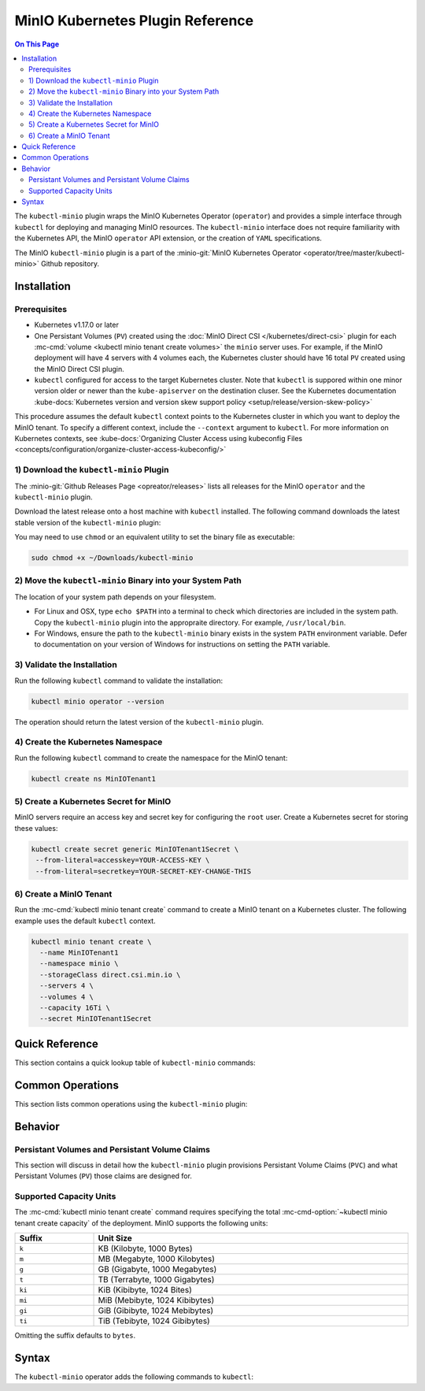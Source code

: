 =================================
MinIO Kubernetes Plugin Reference
=================================

.. default-domain:: minio

.. contents:: On This Page
   :local:
   :depth: 2

The ``kubectl-minio`` plugin wraps the MinIO Kubernetes Operator (``operator``)
and provides a simple interface through ``kubectl`` for deploying and managing
MinIO resources. The ``kubectl-minio`` interface does not require familiarity
with the Kubernetes API, the MinIO ``operator`` API extension, or the creation
of ``YAML`` specifications. 

The MinIO ``kubectl-minio`` plugin is a part of the 
:minio-git:`MinIO Kubernetes Operator <operator/tree/master/kubectl-minio>` 
Github repository.

Installation
------------

Prerequisites
~~~~~~~~~~~~~

- Kubernetes v1.17.0 or later

- One Persistant Volumes (``PV``) created using the 
  :doc:`MinIO Direct CSI </kubernetes/direct-csi>`
  plugin for each :mc-cmd:`volume <kubectl minio tenant create volumes>` 
  the ``minio`` server uses. For example, if the MinIO deployment will have
  4 servers with 4 volumes each, the Kubernetes cluster should have 16
  total ``PV`` created using the MinIO Direct CSI plugin.

- ``kubectl`` configured for access to the target Kubernetes cluster. Note
  that ``kubectl`` is suppored within one minor version older or newer than
  the ``kube-apiserver`` on the destination cluser. See
  the Kubernetes documentation 
  :kube-docs:`Kubernetes version and version skew support policy
  <setup/release/version-skew-policy>`

This procedure assumes the default ``kubectl`` context points to the
Kubernetes cluster in which you want to deploy the MinIO tenant. To
specify a different context, include the ``--context`` argument to
``kubectl``. For more information on Kubernetes contexts, see
:kube-docs:`Organizing Cluster Access using kubeconfig Files
<concepts/configuration/organize-cluster-access-kubeconfig/>`

1) Download the ``kubectl-minio`` Plugin
~~~~~~~~~~~~~~~~~~~~~~~~~~~~~~~~~~~~~~~~

The :minio-git:`Github Releases Page <opreator/releases>` lists all
releases for the MinIO ``operator`` and the ``kubectl-minio`` plugin.

Download the latest release onto a host machine with ``kubectl`` installed.
The following command downloads the latest stable version of the 
``kubectl-minio`` plugin:

.. code-block:: shell
   :class: copyable
   :substitutions:

   wget https://github.com/minio/operator/releases/download/|operator-release|/|kubectl-plugin-release| \
      -O ~/Downloads/kubectl-minio

You may need to use ``chmod`` or an equivalent utility to set the binary file
as executable:

.. code-block:: shell
   
   sudo chmod +x ~/Downloads/kubectl-minio

2) Move the ``kubectl-minio`` Binary into your System Path
~~~~~~~~~~~~~~~~~~~~~~~~~~~~~~~~~~~~~~~~~~~~~~~~~~~~~~~~~~

The location of your system path depends on your filesystem.

- For Linux and OSX, type ``echo $PATH`` into a terminal to check which
  directories are included in the system path. Copy the ``kubectl-minio``
  plugin into the appropraite directory. For example,
  ``/usr/local/bin``.

- For Windows, ensure the path to the ``kubectl-minio`` binary exists in the
  system ``PATH`` environment variable. Defer to documentation on your version
  of Windows for instructions on setting the ``PATH`` variable.

3) Validate the Installation
~~~~~~~~~~~~~~~~~~~~~~~~~~~~

Run the following ``kubectl`` command to validate the installation:

.. code-block:: shell

   kubectl minio operator --version

The operation should return the latest version of the ``kubectl-minio`` plugin.

4) Create the Kubernetes Namespace
~~~~~~~~~~~~~~~~~~~~~~~~~~~~~~~~~~

Run the following ``kubectl`` command to create the namespace for the
MinIO tenant:

.. code-block:: shell
   :class: copyable

   kubectl create ns MinIOTenant1

5) Create a Kubernetes Secret for MinIO
~~~~~~~~~~~~~~~~~~~~~~~~~~~~~~~~~~~~~~~

MinIO servers require an access key and secret key for configuring the
``root`` user. Create a Kubernetes secret for storing these values:

.. code-block:: shell
   :class: copyable

   kubectl create secret generic MinIOTenant1Secret \
    --from-literal=accesskey=YOUR-ACCESS-KEY \
    --from-literal=secretkey=YOUR-SECRET-KEY-CHANGE-THIS

6) Create a MinIO Tenant
~~~~~~~~~~~~~~~~~~~~~~~~

Run the :mc-cmd:`kubectl minio tenant create` command to create a MinIO
tenant on a Kubernetes cluster. The following example uses the
default ``kubectl`` context.

.. code-block:: shell
   :class: copyable

   kubectl minio tenant create \
     --name MinIOTenant1
     --namespace minio \
     --storageClass direct.csi.min.io \
     --servers 4 \
     --volumes 4 \
     --capacity 16Ti \
     --secret MinIOTenant1Secret

Quick Reference
---------------

This section contains a quick lookup table of ``kubectl-minio`` commands:

Common Operations
-----------------

This section lists common operations using the ``kubectl-minio`` plugin:

.. todo

   Need to flesh out a handful of quickstart-like examples here.

Behavior
--------

.. _kubectl-minio-pvc:

Persistant Volumes and Persistant Volume Claims
~~~~~~~~~~~~~~~~~~~~~~~~~~~~~~~~~~~~~~~~~~~~~~~

This section will discuss in detail how the ``kubectl-minio`` plugin provisions
Persistant Volume Claims (``PVC``) and what Persistant Volumes (``PV``) those
claims are designed for. 

.. _kubectl-minio-capacity-units:

Supported Capacity Units
~~~~~~~~~~~~~~~~~~~~~~~~

The :mc-cmd:`kubectl minio tenant create` command requires specifying the
total :mc-cmd-option:`~kubectl minio tenant create capacity` of the
deployment. MinIO supports the following units:

.. list-table::
   :header-rows: 1
   :widths: 20 80
   :width: 100%

   * - Suffix
     - Unit Size

   * - ``k``
     - KB (Kilobyte, 1000 Bytes)

   * - ``m``
     - MB (Megabyte, 1000 Kilobytes)

   * - ``g``
     - GB (Gigabyte, 1000 Megabytes)

   * - ``t``
     - TB (Terrabyte, 1000 Gigabytes)

   * - ``ki``
     - KiB (Kibibyte, 1024 Bites)

   * - ``mi``
     - MiB (Mebibyte, 1024 Kibibytes)

   * - ``gi``
     - GiB (Gibibyte, 1024 Mebibytes)

   * - ``ti``
     - TiB (Tebibyte, 1024 Gibibytes)

Omitting the suffix defaults to ``bytes``.




Syntax
------

The ``kubectl-minio`` operator adds the following commands to ``kubectl``:

.. mc:: kubectl minio operator

.. mc-cmd:: create
   :fullpath:

   Creates the MinIO operator and its required resources. The command
   has the following syntax:

   .. code-block:: shell
      :class: copyable

      kubectl minio operator create [ARGUMENTS]

   The command supports the following arguments:

   .. mc-cmd:: image
      :option:

      The name of the Docker image to use for deploying the operator. 
      Specify ``minio/k8s-operator:<version>``, where ``<version>`` is
      the specific release of the ``operator`` to install.

      For example:

      .. code-block:: shell
         :class: copyable
         :substitutions:

         kubectl minio operator create --image |operator-release|

      Defaults to the latest released version of the MinIO
      ``operator``.

   .. mc-cmd:: namespace
      :option:

      The Kubernetes namespace on which to deploy the operator.
      Defaults to ``minio-operator``.

   .. mc-cmd:: service-account
      :option:

      The Kubernetes service account on which to deploy the operator.
      Defaults to ``minio-operator``

   .. mc-cmd:: cluster-domain
      :option:

      The Kubernetes cluster domain on which to deploy the operator.
      Defaults to ``cluster.local``.

   .. mc-cmd:: namespace-to-watch
      :option:

      The namespace which the ``operator`` watches for MinIO tenants.
      Defaults to ``default``, or all namespaces.

   .. mc-cmd:: image-pull-secret
      :option:

      The secret for the specified image to pull. Only required if specifying
      a password-protected mirror of the MinIO ``operator`` image.

   .. mc-cmd:: output
      :option:

      Performs a dry run of the command and prints the resulting
      ``YAML`` file on the command line.

.. mc:: kubectl minio tenant

.. mc-cmd:: create
   :fullpath:

   Creates a new MinIO tenant in the Kubernetes cluster. The command has
   the following syntax:

   .. code-block:: shell
      :class: copyable

      kubectl minio tenant create [ARGUMENTS]

   The command supports the following arguments:

   .. mc-cmd:: name
      :option:

      *Required* The name of the MinIO tenant to create.


   .. mc-cmd:: namespace, n
      :option:

      *Required* The namespace in which to create the MinIO deployment.
      Defaults to ``minio``.

   .. mc-cmd:: servers
      :option:

      *Required* The number of MinIO ``minio`` pods to deploy in the cluster. 
      Specify an integer greater than or equal to ``2``. The 
      MinIO operator does not support standalone (``--servers 1``) 
      deployments.

   .. mc-cmd:: volumes
      :option:

      *Required* The total number of storage volumes in the deployment.
      Specify an integer that is a multiple of the value passed to
      :mc-cmd-option:`~kubectl minio tenant create servers`. The operator
      evenly distributes the specified number of volumes across the ``minio``
      servers in the deployment.

      The operator generates a Persistant Volume Claim (``PVC``) for
      each volume. The operator assumes that the appropriate Persistant
      Volumes (``PV``) exist to satisfy each generated ``PVC``. 

      For example, with ``--servers 4`` and ``--volumes 16``, the operator
      assigns 4 ``PVC`` to each server. 

      See :ref:`kubectl-minio-pvc` for more information.

   .. mc-cmd:: capacity
      :option:

      *Required* The total amount of storage capacity of the deployment.
      Specify an integer and :ref:`unit of measurement
      <kubectl-minio-capacity-units>`.

      The operator generates a Persistant Volume Claim (``PVC``) for each
      :mc-cmd:`volume <kubectl minio tenant create volumes>` in the
      deployment. The operator uses the ``capacity`` to set the
      ``resources.requests.storage`` key of each ``PVC``. Specifically,
      divides the total capacity by the number of 
      :mc-cmd-option:`~kubectl minio tenant create volumes` in the deployment to
      derive the value for ``resources.requests.storage``. 

      For example, with ``--volumes 16`` and ``--capacity 16Ti``, the
      operator requests ``1Ti`` of storage capacity per ``PVC``.
      
      See :ref:`kubectl-minio-pvc` for more information.

   .. mc-cmd:: secret
      :option:

      *Required* Name of the Kubernetes 
      :kube-docs:`secret <concepts/configuration/secret/>` to use as the
      root credentials of the MinIO cluster.

   .. mc-cmd:: storage-class, s
      :option:

      The name of the storage to use during Persistant Volume Claim (``PVC``)
      generation.

      The operator generates a Persistant Volume Claim (``PVC``) for each
      :mc-cmd:`volume <kubectl minio tenant create volumes>` in the
      deployment. The operator uses the ``storage-class`` to set the
      ``storageClassName`` key of each ``PVC``. The ``PVC`` storage class
      *must* match the ``PV`` :kube-docs:`StorageClass
      <concepts/storage/storage-classes/>`.

      For example, if using the MinIO 
      :minio-git:`Direct CSI Driver <direct-csi>` to provision a
      ``PV``, specify ``direct.csi.min.io`` for the ``storage-class``.

   .. mc-cmd:: image
      :option:

      The name of the Docker image to use for the ``minio`` server process. 
      Specify ``minio/minio:<version>``, where ``<version>`` is
      the specific release of the ``minio`` server to install.

      For example:

      .. code-block:: shell
         :class: copyable
         :substitutions:

         kubectl minio tenant create --image |server-release|

      Defaults to the latest stable version of the ``minio`` server.

   .. mc-cmd:: image-pull-secret
      :option:

      The secret for the specified image to pull. Only required if specifying
      a password-protected mirror of the MinIO ``operator`` image.

   .. mc-cmd:: kms-secret
      :option:

      Name of the Kubernetes :kube-docs:`secret
      <concepts/configuration/secret/>` to use for deploying the
      MinIO Key Encryption Service (KES). KES enables automatic
      server-side object encryption using a Key Management System (KMS).

   .. mc-cmd:: console-secret
      :option:

      Name of the Kubernetes :kube-docs:`secret
      <concepts/configuration/secret/>` to use for deploying the
      MinIO Console Service (MCS). MCS provides a simple interface
      for managing your MinIO cluster.

   .. mc-cmd:: cert-secret
      :option:

      Name of the Kubernetes :kube-docs:`secret
      <concepts/configuration/secret/>` to use for
      automatic TLS certificate generation. 

   .. mc-cmd:: disable-tls
      :option:

      Disables automatic TLS certificate generation. The resulting MinIO
      deployment cannot enforce TLS if created using this option.

   .. mc-cmd:: output
      :option:

      Performs a dry run of the command and prints the resulting
      ``YAML`` file on the command line.


.. mc-cmd:: upgrade
   :fullpath:

   Upgrades the MinIO Docker image used by an existing MinIO tenant. The command
   upgrades *all* pods running the ``minio`` server at the same time. 
   The deployment may return errors on ``PUT`` or ``GET`` requests during
   the upgrade process. The command has the following syntax:

   .. code-block:: shell
      :class: copyable

      kubectl minio tenant upgrade [ARGUMENTS]

   The command supports the following arguments:

   .. mc-cmd:: name
      :option:

      *Required* The name of the MinIO tenant to upgrade. 

   .. mc-cmd:: image, i
      :option:

      *Required* The name of the Docker image to use for upgrading 
      the MinIO tenant. Specify ``minio/minio:<version>``, where
      ``<version>`` is a newer release of the ``minio`` server to install.
      For example:

      .. code-block:: shell
         :class: copyable
         :substitutions:

         kubectl minio tenant upgrade --image minio/minio:|server-release|

      Defaults to the latest stable release of the ``minio`` server.

      You cannot specify an older ``<version>`` of the ``minio`` server.

   .. mc-cmd:: namespace, n

      *Required* The namespace in which the operator upgrades the
      :mc-cmd-option:`~kubectl minio tenant upgrade name` MinIO tenant.

   .. mc-cmd:: image-pull-secret
      :option:

      The secret for the specified image to pull. Only required if specifying
      a password-protected mirror of the MinIO ``minio/minio`` image.

   .. mc-cmd:: output
      :option:

      Performs a dry run of the command and prints the resulting
      ``YAML`` file on the command line.

.. mc-cmd:: delete
   :fullpath:

   Deletes a MinIO tenant in the Kubernetes cluster. The command
   *only* removes pods and Persistant Volume Claims (``PVC``). The command
   does *not* remove any Persistant Volumes (``PV``) used by the deleted
   ``PVC``. 
   
   The command has the following syntax:

   .. code-block:: shell
      :class: copyable

      kubectl minio tenant delete [ARGUMENTS]

   The command supports the following arguments:

   .. mc-cmd:: name
      :option:

      *Required* The name of the MinIO tenant to delete.

   .. mc-cmd:: namespace
      :option:

      *Required* The namespace in which the operator deletes the specified 
      MinIO tenant.

.. mc-cmd:: volume add
   :fullpath:

   Adds a new MinIO zone to an existing MinIO tenant deployment. A MinIO zone
   *expands* the number of servers and drives on the existing deployment. 
   MinIO zones have *no relation* to Kubernetes zones. 

   The command has the following syntax:

   .. code-block:: shell
      :class: copyable

      kubectl minio tenant volume add [ARGUMENTS]

   The command supports the following arguments:

   .. mc-cmd:: name
      :option:

      *Required* The name of the MinIO tenant to which the plug adds the
      new zone.

   .. mc-cmd:: namespace, n
      :option:

      *Required* The Kubernetes namespace in which to expand the MinIO tenant
      deployment.

   .. mc-cmd:: servers
      :option:

      *Required* The number of MinIO ``minio`` pods to deploy in the zone. 

   .. mc-cmd:: volumes
      :option:

      *Required* The total number of storage volumes in the zone.
      Specify an integer that is a multiple of the value passed to
      :mc-cmd-option:`~kubectl minio tenant volume add servers`. The operator
      evenly distributes the specified number of volumes across the ``minio``
      servers in the zone.

      The operator generates a Persistant Volume Claim (``PVC``) for
      each volume. The operator assumes that the appropriate Persistant
      Volumes (``PV``) exist to satisfy each generated ``PVC``. 

      For example, with ``--servers 4`` and ``--volumes 16``, the operator
      assigns 4 ``PVC`` to each server. 

      See :ref:`kubectl-minio-pvc` for more information.

   .. mc-cmd:: capacity
      :option:

      *Required* The total amount of storage capacity of the zone.
      Specify an integer and :ref:`unit of measurement
      <kubectl-minio-capacity-units>`.

      The operator generates a Persistant Volume Claim (``PVC``) for each
      :mc-cmd:`volume <kubectl minio tenant volume add volumes>` in the
      deployment. The operator uses the ``capacity`` to set the
      ``resources.requests.storage`` key of each ``PVC``. Specifically,
      divides the total capacity by the number of 
      :mc-cmd-option:`~kubectl minio tenant volume add volumes` in the 
      deployment to derive the value for ``resources.requests.storage``. 

      For example, with ``--volumes 16`` and ``--capacity 16Ti``, the
      operator requests ``1Ti`` of storage capacity per ``PVC``.
      
      See :ref:`kubectl-minio-pvc` for more information.

.. mc-cmd:: volumes list
   :fullpath:

   This command lists the storage volumes in a MinIO tenant. The command
   has the following syntax:

   .. code-block:: shell
      :class: copyable

      kubectl minio tenant volume list [ARGUMENTS]

   The command supports the following arguments:

   .. mc-cmd:: name
      :option:

      *Required* The name of the MinIO tenant from which the command lists the
      storage volumes.

   .. mc-cmd:: namespace, n
      :option:

      *Required* The Kubernetes namespace of the MinIO tenant.